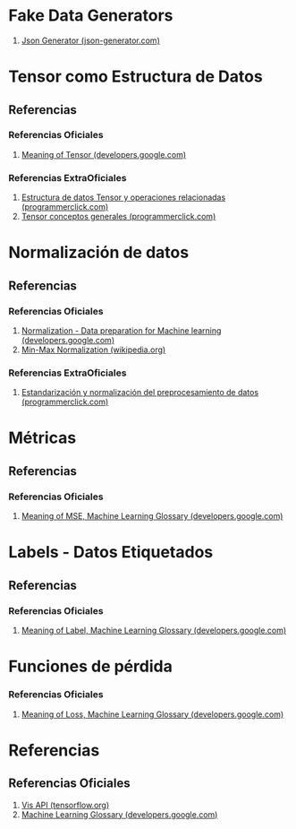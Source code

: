 * Fake Data Generators
   1. [[https://json-generator.com/][Json Generator (json-generator.com)]]
* Tensor como Estructura de Datos
** Referencias
*** Referencias Oficiales
   1. [[https://developers.google.com/machine-learning/glossary/#tensor][Meaning of Tensor (developers.google.com)]]
*** Referencias ExtraOficiales
   1. [[https://programmerclick.com/article/27691552733/][Estructura de datos Tensor y operaciones relacionadas (programmerclick.com)]]
   2. [[https://programmerclick.com/article/58421403679/][Tensor conceptos generales (programmerclick.com)]]
* Normalización de datos
** Referencias
*** Referencias Oficiales
   1. [[https://developers.google.com/machine-learning/data-prep/transform/normalization][Normalization - Data preparation for Machine learning (developers.google.com)]]
   2. [[https://en.wikipedia.org/wiki/Feature_scaling#Rescaling_(min-max_normalization)][Min-Max Normalization (wikipedia.org)]]
*** Referencias ExtraOficiales
   1. [[https://programmerclick.com/article/6822416551/][Estandarización y normalización del preprocesamiento de datos (programmerclick.com)]]
* Métricas
** Referencias
*** Referencias Oficiales
   1. [[https://developers.google.com/machine-learning/glossary/#MSE][Meaning of MSE, Machine Learning Glossary (developers.google.com)]]
* Labels - Datos Etiquetados
** Referencias
*** Referencias Oficiales
   1. [[https://developers.google.com/machine-learning/glossary/#label][Meaning of Label, Machine Learning Glossary (developers.google.com)]]
* Funciones de pérdida
*** Referencias Oficiales
   1. [[https://developers.google.com/machine-learning/glossary/#loss][Meaning of Loss, Machine Learning Glossary (developers.google.com)]]
* Referencias
** Referencias Oficiales
   1. [[https://js.tensorflow.org/api_vis/1.5.1/][Vis API (tensorflow.org)]]
   2. [[https://developers.google.com/machine-learning/glossary/][Machine Learning Glossary (developers.google.com)]]
